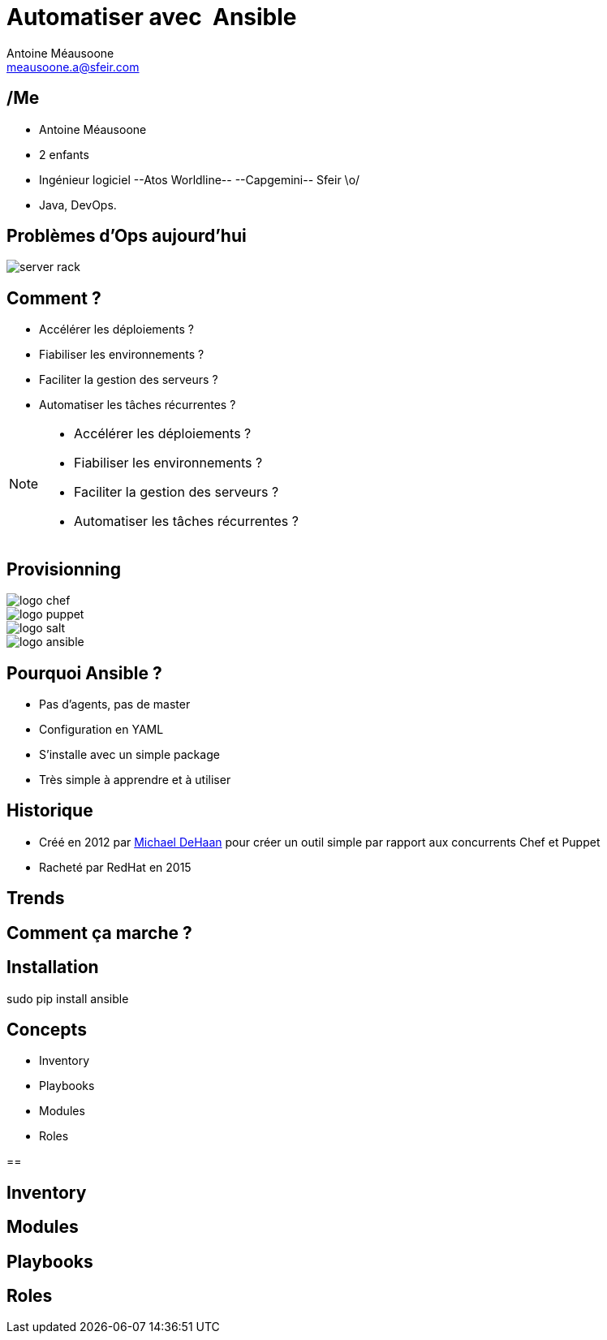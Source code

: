 = Automatiser avec  Ansible
Antoine Méausoone <meausoone.a@sfeir.com>
:backend: revealjs
:revealjsdir: https://cdnjs.cloudflare.com/ajax/libs/reveal.js/3.4.1/
:revealjs_history: true

== /Me

*  Antoine Méausoone
*  2 enfants
*  Ingénieur logiciel --Atos Worldline-- --Capgemini-- Sfeir \o/
*  Java,  DevOps.

== Problèmes d'Ops aujourd'hui

image::slides/server-rack.jpg[]

== Comment ?

[%step]
* Accélérer les déploiements ?
* Fiabiliser les environnements ?
* Faciliter la gestion des serveurs ?
* Automatiser les tâches récurrentes ?

[NOTE.speaker]
--
* Accélérer les déploiements ?
* Fiabiliser les environnements ?
* Faciliter la gestion des serveurs ?
* Automatiser les tâches récurrentes ?
--

== Provisionning

image::/slides/images/logo-chef.png[]
image::/slides/images/logo-puppet.png[]
image::/slides/images/logo-salt.png[]
image::/slides/images/logo-ansible.png[]

== Pourquoi Ansible ?

* Pas d’agents, pas de master
* Configuration en YAML
* S’installe avec un simple package
* Très simple à apprendre et à utiliser

== Historique

* Créé en 2012 par link:https://www.linkedin.com/in/michaeldehaan/[Michael DeHaan] pour créer un outil simple par rapport aux concurrents Chef et Puppet
* Racheté par RedHat en 2015

== Trends

+++
<script type="text/javascript" src="https://ssl.gstatic.com/trends_nrtr/925_RC01/embed_loader.js"></script> <script type="text/javascript"> trends.embed.renderExploreWidget("TIMESERIES", {"comparisonItem":[{"keyword":"/m/03d3cjz","geo":"","time":"today 5-y"},{"keyword":"/m/05zxlz3","geo":"","time":"today 5-y"},{"keyword":"/m/0k0vzjb","geo":"","time":"today 5-y"}],"category":0,"property":""}, {"exploreQuery":"q=%2Fm%2F03d3cjz,%2Fm%2F05zxlz3,%2Fm%2F0k0vzjb","guestPath":"https://trends.google.fr:443/trends/embed/"}); </script>
+++

== Comment ça marche ?

== Installation

sudo pip install ansible

== Concepts

* Inventory
* Playbooks
* Modules
* Roles

== 

== Inventory

== Modules

== Playbooks

== Roles
